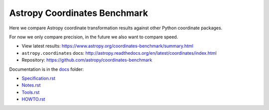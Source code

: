 Astropy Coordinates Benchmark
=============================

Here we compare Astropy coordinate transformation results against other Python coordinate packages.

For now we only compare precision, in the future we also want to compare speed.

- View latest results: https://www.astropy.org/coordinates-benchmark/summary.html
- ``astropy.coordinates`` docs: http://astropy.readthedocs.org/en/latest/coordinates/index.html
- Repository: https://github.com/astropy/coordinates-benchmark


.. image:: https://github.com/astropy/coordinates-benchmark/workflows/Run%20benchmarks/badge.svg
    :target: https://github.com/astropy/coordinates-benchmark/actions?query=workflow%3A%22Run+benchmarks%22
    :alt: Benchmarks Status

Documentation is in the `docs <https://github.com/astropy/coordinates-benchmark/blob/master/docs/>`__ folder:

- `Specification.rst <https://github.com/astropy/coordinates-benchmark/blob/master/docs/Specification.rst>`_
- `Notes.rst <https://github.com/astropy/coordinates-benchmark/blob/master/docs/Notes.rst>`_
- `Tools.rst <https://github.com/astropy/coordinates-benchmark/blob/master/docs/Tools.rst>`_
- `HOWTO.rst <https://github.com/astropy/coordinates-benchmark/blob/master/docs/HOWTO.rst>`_

